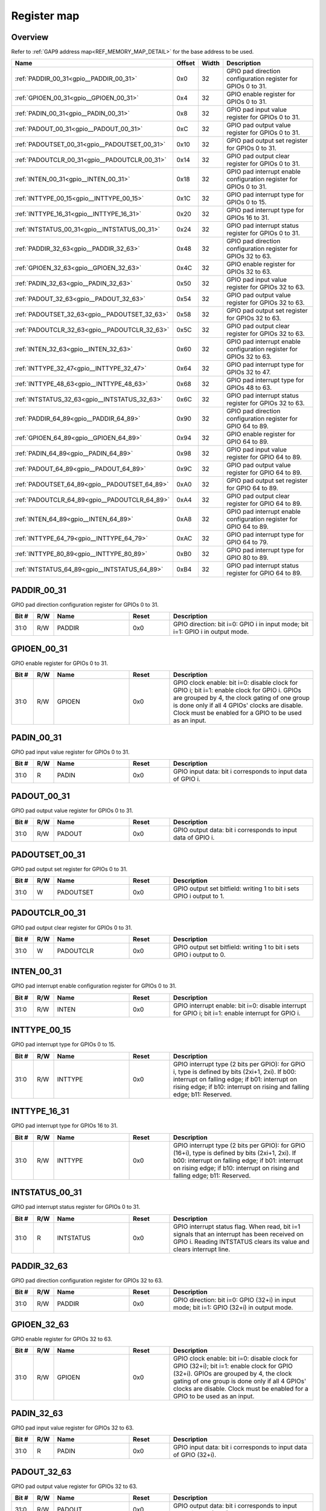 .. 
   Input file: fe/ips/apb/apb_gpio/docs/APB_GPIO_reference.md

Register map
^^^^^^^^^^^^


Overview
""""""""


Refer to :ref:`GAP9 address map<REF_MEMORY_MAP_DETAIL>` for the base address to be used.

.. table:: 
    :align: center
    :widths: 40 12 12 90

    +---------------------------------------------+------+-----+--------------------------------------------------------------------+
    |                    Name                     |Offset|Width|                            Description                             |
    +=============================================+======+=====+====================================================================+
    |:ref:`PADDIR_00_31<gpio__PADDIR_00_31>`      |0x0   |   32|GPIO pad direction configuration register for GPIOs 0 to 31.        |
    +---------------------------------------------+------+-----+--------------------------------------------------------------------+
    |:ref:`GPIOEN_00_31<gpio__GPIOEN_00_31>`      |0x4   |   32|GPIO enable register for GPIOs 0 to 31.                             |
    +---------------------------------------------+------+-----+--------------------------------------------------------------------+
    |:ref:`PADIN_00_31<gpio__PADIN_00_31>`        |0x8   |   32|GPIO pad input value register for GPIOs 0 to 31.                    |
    +---------------------------------------------+------+-----+--------------------------------------------------------------------+
    |:ref:`PADOUT_00_31<gpio__PADOUT_00_31>`      |0xC   |   32|GPIO pad output value register for GPIOs 0 to 31.                   |
    +---------------------------------------------+------+-----+--------------------------------------------------------------------+
    |:ref:`PADOUTSET_00_31<gpio__PADOUTSET_00_31>`|0x10  |   32|GPIO pad output set register for GPIOs 0 to 31.                     |
    +---------------------------------------------+------+-----+--------------------------------------------------------------------+
    |:ref:`PADOUTCLR_00_31<gpio__PADOUTCLR_00_31>`|0x14  |   32|GPIO pad output clear register for GPIOs 0 to 31.                   |
    +---------------------------------------------+------+-----+--------------------------------------------------------------------+
    |:ref:`INTEN_00_31<gpio__INTEN_00_31>`        |0x18  |   32|GPIO pad interrupt enable configuration register for GPIOs 0 to 31. |
    +---------------------------------------------+------+-----+--------------------------------------------------------------------+
    |:ref:`INTTYPE_00_15<gpio__INTTYPE_00_15>`    |0x1C  |   32|GPIO pad interrupt type for GPIOs 0 to 15.                          |
    +---------------------------------------------+------+-----+--------------------------------------------------------------------+
    |:ref:`INTTYPE_16_31<gpio__INTTYPE_16_31>`    |0x20  |   32|GPIO pad interrupt type for GPIOs 16 to 31.                         |
    +---------------------------------------------+------+-----+--------------------------------------------------------------------+
    |:ref:`INTSTATUS_00_31<gpio__INTSTATUS_00_31>`|0x24  |   32|GPIO pad interrupt status register for GPIOs 0 to 31.               |
    +---------------------------------------------+------+-----+--------------------------------------------------------------------+
    |:ref:`PADDIR_32_63<gpio__PADDIR_32_63>`      |0x48  |   32|GPIO pad direction configuration register for GPIOs 32 to 63.       |
    +---------------------------------------------+------+-----+--------------------------------------------------------------------+
    |:ref:`GPIOEN_32_63<gpio__GPIOEN_32_63>`      |0x4C  |   32|GPIO enable register for GPIOs 32 to 63.                            |
    +---------------------------------------------+------+-----+--------------------------------------------------------------------+
    |:ref:`PADIN_32_63<gpio__PADIN_32_63>`        |0x50  |   32|GPIO pad input value register for GPIOs 32 to 63.                   |
    +---------------------------------------------+------+-----+--------------------------------------------------------------------+
    |:ref:`PADOUT_32_63<gpio__PADOUT_32_63>`      |0x54  |   32|GPIO pad output value register for GPIOs 32 to 63.                  |
    +---------------------------------------------+------+-----+--------------------------------------------------------------------+
    |:ref:`PADOUTSET_32_63<gpio__PADOUTSET_32_63>`|0x58  |   32|GPIO pad output set register for GPIOs 32 to 63.                    |
    +---------------------------------------------+------+-----+--------------------------------------------------------------------+
    |:ref:`PADOUTCLR_32_63<gpio__PADOUTCLR_32_63>`|0x5C  |   32|GPIO pad output clear register for GPIOs 32 to 63.                  |
    +---------------------------------------------+------+-----+--------------------------------------------------------------------+
    |:ref:`INTEN_32_63<gpio__INTEN_32_63>`        |0x60  |   32|GPIO pad interrupt enable configuration register for GPIOs 32 to 63.|
    +---------------------------------------------+------+-----+--------------------------------------------------------------------+
    |:ref:`INTTYPE_32_47<gpio__INTTYPE_32_47>`    |0x64  |   32|GPIO pad interrupt type for GPIOs 32 to 47.                         |
    +---------------------------------------------+------+-----+--------------------------------------------------------------------+
    |:ref:`INTTYPE_48_63<gpio__INTTYPE_48_63>`    |0x68  |   32|GPIO pad interrupt type for GPIOs 48 to 63.                         |
    +---------------------------------------------+------+-----+--------------------------------------------------------------------+
    |:ref:`INTSTATUS_32_63<gpio__INTSTATUS_32_63>`|0x6C  |   32|GPIO pad interrupt status register for GPIOs 32 to 63.              |
    +---------------------------------------------+------+-----+--------------------------------------------------------------------+
    |:ref:`PADDIR_64_89<gpio__PADDIR_64_89>`      |0x90  |   32|GPIO pad direction configuration register for GPIO 64 to 89.        |
    +---------------------------------------------+------+-----+--------------------------------------------------------------------+
    |:ref:`GPIOEN_64_89<gpio__GPIOEN_64_89>`      |0x94  |   32|GPIO enable register for GPIO 64 to 89.                             |
    +---------------------------------------------+------+-----+--------------------------------------------------------------------+
    |:ref:`PADIN_64_89<gpio__PADIN_64_89>`        |0x98  |   32|GPIO pad input value register for GPIO 64 to 89.                    |
    +---------------------------------------------+------+-----+--------------------------------------------------------------------+
    |:ref:`PADOUT_64_89<gpio__PADOUT_64_89>`      |0x9C  |   32|GPIO pad output value register for GPIO 64 to 89.                   |
    +---------------------------------------------+------+-----+--------------------------------------------------------------------+
    |:ref:`PADOUTSET_64_89<gpio__PADOUTSET_64_89>`|0xA0  |   32|GPIO pad output set register for GPIO 64 to 89.                     |
    +---------------------------------------------+------+-----+--------------------------------------------------------------------+
    |:ref:`PADOUTCLR_64_89<gpio__PADOUTCLR_64_89>`|0xA4  |   32|GPIO pad output clear register for GPIO 64 to 89.                   |
    +---------------------------------------------+------+-----+--------------------------------------------------------------------+
    |:ref:`INTEN_64_89<gpio__INTEN_64_89>`        |0xA8  |   32|GPIO pad interrupt enable configuration register for GPIO 64 to 89. |
    +---------------------------------------------+------+-----+--------------------------------------------------------------------+
    |:ref:`INTTYPE_64_79<gpio__INTTYPE_64_79>`    |0xAC  |   32|GPIO pad interrupt type for GPIO 64 to 79.                          |
    +---------------------------------------------+------+-----+--------------------------------------------------------------------+
    |:ref:`INTTYPE_80_89<gpio__INTTYPE_80_89>`    |0xB0  |   32|GPIO pad interrupt type for GPIO 80 to 89.                          |
    +---------------------------------------------+------+-----+--------------------------------------------------------------------+
    |:ref:`INTSTATUS_64_89<gpio__INTSTATUS_64_89>`|0xB4  |   32|GPIO pad interrupt status register for GPIO 64 to 89.               |
    +---------------------------------------------+------+-----+--------------------------------------------------------------------+

.. _gpio__PADDIR_00_31:

PADDIR_00_31
""""""""""""

GPIO pad direction configuration register for GPIOs 0 to 31.

.. table:: 
    :align: center
    :widths: 13 12 45 24 85

    +-----+---+------+-----+------------------------------------------------------------------------------+
    |Bit #|R/W| Name |Reset|                                 Description                                  |
    +=====+===+======+=====+==============================================================================+
    |31:0 |R/W|PADDIR|0x0  |GPIO direction: bit i=0: GPIO i in input mode; bit i=1: GPIO i in output mode.|
    +-----+---+------+-----+------------------------------------------------------------------------------+

.. _gpio__GPIOEN_00_31:

GPIOEN_00_31
""""""""""""

GPIO enable register for GPIOs 0 to 31.

.. table:: 
    :align: center
    :widths: 13 12 45 24 85

    +-----+---+------+-----+-------------------------------------------------------------------------------------------------------------------------------------------------------------------------------------------------------------------------------------------------------+
    |Bit #|R/W| Name |Reset|                                                                                                                      Description                                                                                                                      |
    +=====+===+======+=====+=======================================================================================================================================================================================================================================================+
    |31:0 |R/W|GPIOEN|0x0  |GPIO clock enable: bit i=0: disable clock for GPIO i; bit i=1: enable clock for GPIO i. GPIOs are grouped by 4, the clock gating of one group is done only if all 4 GPIOs' clocks are disable. Clock must be enabled for a GPIO to be used as an input.|
    +-----+---+------+-----+-------------------------------------------------------------------------------------------------------------------------------------------------------------------------------------------------------------------------------------------------------+

.. _gpio__PADIN_00_31:

PADIN_00_31
"""""""""""

GPIO pad input value register for GPIOs 0 to 31.

.. table:: 
    :align: center
    :widths: 13 12 45 24 85

    +-----+---+-----+-----+-----------------------------------------------------------+
    |Bit #|R/W|Name |Reset|                        Description                        |
    +=====+===+=====+=====+===========================================================+
    |31:0 |R  |PADIN|0x0  |GPIO input data: bit i corresponds to input data of GPIO i.|
    +-----+---+-----+-----+-----------------------------------------------------------+

.. _gpio__PADOUT_00_31:

PADOUT_00_31
""""""""""""

GPIO pad output value register for GPIOs 0 to 31.

.. table:: 
    :align: center
    :widths: 13 12 45 24 85

    +-----+---+------+-----+------------------------------------------------------------+
    |Bit #|R/W| Name |Reset|                        Description                         |
    +=====+===+======+=====+============================================================+
    |31:0 |R/W|PADOUT|0x0  |GPIO output data: bit i corresponds to input data of GPIO i.|
    +-----+---+------+-----+------------------------------------------------------------+

.. _gpio__PADOUTSET_00_31:

PADOUTSET_00_31
"""""""""""""""

GPIO pad output set register for GPIOs 0 to 31.

.. table:: 
    :align: center
    :widths: 13 12 45 24 85

    +-----+---+---------+-----+---------------------------------------------------------------------+
    |Bit #|R/W|  Name   |Reset|                             Description                             |
    +=====+===+=========+=====+=====================================================================+
    |31:0 |W  |PADOUTSET|0x0  |GPIO output set bitfield: writing 1 to bit i sets GPIO i output to 1.|
    +-----+---+---------+-----+---------------------------------------------------------------------+

.. _gpio__PADOUTCLR_00_31:

PADOUTCLR_00_31
"""""""""""""""

GPIO pad output clear register for GPIOs 0 to 31.

.. table:: 
    :align: center
    :widths: 13 12 45 24 85

    +-----+---+---------+-----+---------------------------------------------------------------------+
    |Bit #|R/W|  Name   |Reset|                             Description                             |
    +=====+===+=========+=====+=====================================================================+
    |31:0 |W  |PADOUTCLR|0x0  |GPIO output set bitfield: writing 1 to bit i sets GPIO i output to 0.|
    +-----+---+---------+-----+---------------------------------------------------------------------+

.. _gpio__INTEN_00_31:

INTEN_00_31
"""""""""""

GPIO pad interrupt enable configuration register for GPIOs 0 to 31.

.. table:: 
    :align: center
    :widths: 13 12 45 24 85

    +-----+---+-----+-----+---------------------------------------------------------------------------------------------------+
    |Bit #|R/W|Name |Reset|                                            Description                                            |
    +=====+===+=====+=====+===================================================================================================+
    |31:0 |R/W|INTEN|0x0  |GPIO interrupt enable: bit i=0: disable interrupt for GPIO i; bit i=1: enable interrupt for GPIO i.|
    +-----+---+-----+-----+---------------------------------------------------------------------------------------------------+

.. _gpio__INTTYPE_00_15:

INTTYPE_00_15
"""""""""""""

GPIO pad interrupt type for GPIOs 0 to 15.

.. table:: 
    :align: center
    :widths: 13 12 45 24 85

    +-----+---+-------+-----+--------------------------------------------------------------------------------------------------------------------------------------------------------------------------------------------------------------------------+
    |Bit #|R/W| Name  |Reset|                                                                                                       Description                                                                                                        |
    +=====+===+=======+=====+==========================================================================================================================================================================================================================+
    |31:0 |R/W|INTTYPE|0x0  |GPIO interrupt type (2 bits per GPIO): for GPIO i, type is defined by bits (2xi+1, 2xi). If b00: interrupt on falling edge; if b01: interrupt on rising edge; if b10: interrupt on rising and falling edge; b11: Reserved.|
    +-----+---+-------+-----+--------------------------------------------------------------------------------------------------------------------------------------------------------------------------------------------------------------------------+

.. _gpio__INTTYPE_16_31:

INTTYPE_16_31
"""""""""""""

GPIO pad interrupt type for GPIOs 16 to 31.

.. table:: 
    :align: center
    :widths: 13 12 45 24 85

    +-----+---+-------+-----+-------------------------------------------------------------------------------------------------------------------------------------------------------------------------------------------------------------------------------+
    |Bit #|R/W| Name  |Reset|                                                                                                          Description                                                                                                          |
    +=====+===+=======+=====+===============================================================================================================================================================================================================================+
    |31:0 |R/W|INTTYPE|0x0  |GPIO interrupt type (2 bits per GPIO): for GPIO (16+i), type is defined by bits (2xi+1, 2xi). If b00: interrupt on falling edge; if b01: interrupt on rising edge; if b10: interrupt on rising and falling edge; b11: Reserved.|
    +-----+---+-------+-----+-------------------------------------------------------------------------------------------------------------------------------------------------------------------------------------------------------------------------------+

.. _gpio__INTSTATUS_00_31:

INTSTATUS_00_31
"""""""""""""""

GPIO pad interrupt status register for GPIOs 0 to 31.

.. table:: 
    :align: center
    :widths: 13 12 45 24 85

    +-----+---+---------+-----+-------------------------------------------------------------------------------------------------------------------------------------------------------------------+
    |Bit #|R/W|  Name   |Reset|                                                                            Description                                                                            |
    +=====+===+=========+=====+===================================================================================================================================================================+
    |31:0 |R  |INTSTATUS|0x0  |GPIO interrupt status flag. When read, bit i=1 signals that an interrupt has been received on GPIO i. Reading INTSTATUS clears its value and clears interrupt line.|
    +-----+---+---------+-----+-------------------------------------------------------------------------------------------------------------------------------------------------------------------+

.. _gpio__PADDIR_32_63:

PADDIR_32_63
""""""""""""

GPIO pad direction configuration register for GPIOs 32 to 63.

.. table:: 
    :align: center
    :widths: 13 12 45 24 85

    +-----+---+------+-----+----------------------------------------------------------------------------------------+
    |Bit #|R/W| Name |Reset|                                      Description                                       |
    +=====+===+======+=====+========================================================================================+
    |31:0 |R/W|PADDIR|0x0  |GPIO direction: bit i=0: GPIO (32+i) in input mode; bit i=1: GPIO (32+i) in output mode.|
    +-----+---+------+-----+----------------------------------------------------------------------------------------+

.. _gpio__GPIOEN_32_63:

GPIOEN_32_63
""""""""""""

GPIO enable register for GPIOs 32 to 63.

.. table:: 
    :align: center
    :widths: 13 12 45 24 85

    +-----+---+------+-----+-----------------------------------------------------------------------------------------------------------------------------------------------------------------------------------------------------------------------------------------------------------------+
    |Bit #|R/W| Name |Reset|                                                                                                                           Description                                                                                                                           |
    +=====+===+======+=====+=================================================================================================================================================================================================================================================================+
    |31:0 |R/W|GPIOEN|0x0  |GPIO clock enable: bit i=0: disable clock for GPIO (32+i); bit i=1: enable clock for GPIO (32+i). GPIOs are grouped by 4, the clock gating of one group is done only if all 4 GPIOs' clocks are disable. Clock must be enabled for a GPIO to be used as an input.|
    +-----+---+------+-----+-----------------------------------------------------------------------------------------------------------------------------------------------------------------------------------------------------------------------------------------------------------------+

.. _gpio__PADIN_32_63:

PADIN_32_63
"""""""""""

GPIO pad input value register for GPIOs 32 to 63.

.. table:: 
    :align: center
    :widths: 13 12 45 24 85

    +-----+---+-----+-----+----------------------------------------------------------------+
    |Bit #|R/W|Name |Reset|                          Description                           |
    +=====+===+=====+=====+================================================================+
    |31:0 |R  |PADIN|0x0  |GPIO input data: bit i corresponds to input data of GPIO (32+i).|
    +-----+---+-----+-----+----------------------------------------------------------------+

.. _gpio__PADOUT_32_63:

PADOUT_32_63
""""""""""""

GPIO pad output value register for GPIOs 32 to 63.

.. table:: 
    :align: center
    :widths: 13 12 45 24 85

    +-----+---+------+-----+-----------------------------------------------------------------+
    |Bit #|R/W| Name |Reset|                           Description                           |
    +=====+===+======+=====+=================================================================+
    |31:0 |R/W|PADOUT|0x0  |GPIO output data: bit i corresponds to input data of GPIO (32+i).|
    +-----+---+------+-----+-----------------------------------------------------------------+

.. _gpio__PADOUTSET_32_63:

PADOUTSET_32_63
"""""""""""""""

GPIO pad output set register for GPIOs 32 to 63.

.. table:: 
    :align: center
    :widths: 13 12 45 24 85

    +-----+---+---------+-----+--------------------------------------------------------------------------+
    |Bit #|R/W|  Name   |Reset|                               Description                                |
    +=====+===+=========+=====+==========================================================================+
    |31:0 |W  |PADOUTSET|0x0  |GPIO output set bitfield: writing 1 to bit i sets GPIO (32+i) output to 1.|
    +-----+---+---------+-----+--------------------------------------------------------------------------+

.. _gpio__PADOUTCLR_32_63:

PADOUTCLR_32_63
"""""""""""""""

GPIO pad output clear register for GPIOs 32 to 63.

.. table:: 
    :align: center
    :widths: 13 12 45 24 85

    +-----+---+---------+-----+--------------------------------------------------------------------------+
    |Bit #|R/W|  Name   |Reset|                               Description                                |
    +=====+===+=========+=====+==========================================================================+
    |31:0 |W  |PADOUTCLR|0x0  |GPIO output set bitfield: writing 1 to bit i sets GPIO (32+i) output to 0.|
    +-----+---+---------+-----+--------------------------------------------------------------------------+

.. _gpio__INTEN_32_63:

INTEN_32_63
"""""""""""

GPIO pad interrupt enable configuration register for GPIOs 32 to 63.

.. table:: 
    :align: center
    :widths: 13 12 45 24 85

    +-----+---+-----+-----+-------------------------------------------------------------------------------------------------------------+
    |Bit #|R/W|Name |Reset|                                                 Description                                                 |
    +=====+===+=====+=====+=============================================================================================================+
    |31:0 |R/W|INTEN|0x0  |GPIO interrupt enable: bit i=0: disable interrupt for GPIO (32+i); bit i=1: enable interrupt for GPIO (32+i).|
    +-----+---+-----+-----+-------------------------------------------------------------------------------------------------------------+

.. _gpio__INTTYPE_32_47:

INTTYPE_32_47
"""""""""""""

GPIO pad interrupt type for GPIOs 32 to 47.

.. table:: 
    :align: center
    :widths: 13 12 45 24 85

    +-----+---+-------+-----+-------------------------------------------------------------------------------------------------------------------------------------------------------------------------------------------------------------------------------+
    |Bit #|R/W| Name  |Reset|                                                                                                          Description                                                                                                          |
    +=====+===+=======+=====+===============================================================================================================================================================================================================================+
    |31:0 |R/W|INTTYPE|0x0  |GPIO interrupt type (2 bits per GPIO): for GPIO (32+i), type is defined by bits (2xi+1, 2xi). If b00: interrupt on falling edge; if b01: interrupt on rising edge; if b10: interrupt on rising and falling edge; b11: Reserved.|
    +-----+---+-------+-----+-------------------------------------------------------------------------------------------------------------------------------------------------------------------------------------------------------------------------------+

.. _gpio__INTTYPE_48_63:

INTTYPE_48_63
"""""""""""""

GPIO pad interrupt type for GPIOs 48 to 63.

.. table:: 
    :align: center
    :widths: 13 12 45 24 85

    +-----+---+-------+-----+-------------------------------------------------------------------------------------------------------------------------------------------------------------------------------------------------------------------------------+
    |Bit #|R/W| Name  |Reset|                                                                                                          Description                                                                                                          |
    +=====+===+=======+=====+===============================================================================================================================================================================================================================+
    |31:0 |R/W|INTTYPE|0x0  |GPIO interrupt type (2 bits per GPIO): for GPIO (48+i), type is defined by bits (2xi+1, 2xi). If b00: interrupt on falling edge; if b01: interrupt on rising edge; if b10: interrupt on rising and falling edge; b11: Reserved.|
    +-----+---+-------+-----+-------------------------------------------------------------------------------------------------------------------------------------------------------------------------------------------------------------------------------+

.. _gpio__INTSTATUS_32_63:

INTSTATUS_32_63
"""""""""""""""

GPIO pad interrupt status register for GPIOs 32 to 63.

.. table:: 
    :align: center
    :widths: 13 12 45 24 85

    +-----+---+---------+-----+------------------------------------------------------------------------------------------------------------------------------------------------------------------------+
    |Bit #|R/W|  Name   |Reset|                                                                              Description                                                                               |
    +=====+===+=========+=====+========================================================================================================================================================================+
    |31:0 |R  |INTSTATUS|0x0  |GPIO interrupt status flag. When read, bit i=1 signals that an interrupt has been received on GPIO (32+i). Reading INTSTATUS clears its value and clears interrupt line.|
    +-----+---+---------+-----+------------------------------------------------------------------------------------------------------------------------------------------------------------------------+

.. _gpio__PADDIR_64_89:

PADDIR_64_89
""""""""""""

GPIO pad direction configuration register for GPIO 64 to 89.

.. table:: 
    :align: center
    :widths: 13 12 45 24 85

    +-----+---+------+-----+----------------------------------------------------------------------------------------+
    |Bit #|R/W| Name |Reset|                                      Description                                       |
    +=====+===+======+=====+========================================================================================+
    |25:0 |R/W|PADDIR|0x0  |GPIO direction: bit i=0: GPIO (64+i) in input mode; bit i=1: GPIO (64+i) in output mode.|
    +-----+---+------+-----+----------------------------------------------------------------------------------------+

.. _gpio__GPIOEN_64_89:

GPIOEN_64_89
""""""""""""

GPIO enable register for GPIO 64 to 89.

.. table:: 
    :align: center
    :widths: 13 12 45 24 85

    +-----+---+------+-----+-----------------------------------------------------------------------------------------------------------------------------------------------------------------------------------------------------------------------------------------------------------------+
    |Bit #|R/W| Name |Reset|                                                                                                                           Description                                                                                                                           |
    +=====+===+======+=====+=================================================================================================================================================================================================================================================================+
    |25:0 |R/W|GPIOEN|0x0  |GPIO clock enable: bit i=0: disable clock for GPIO (64+i); bit i=1: enable clock for GPIO (64+i). GPIOs are grouped by 4, the clock gating of one group is done only if all 4 GPIOs' clocks are disable. Clock must be enabled for a GPIO to be used as an input.|
    +-----+---+------+-----+-----------------------------------------------------------------------------------------------------------------------------------------------------------------------------------------------------------------------------------------------------------------+

.. _gpio__PADIN_64_89:

PADIN_64_89
"""""""""""

GPIO pad input value register for GPIO 64 to 89.

.. table:: 
    :align: center
    :widths: 13 12 45 24 85

    +-----+---+-----+-----+----------------------------------------------------------------+
    |Bit #|R/W|Name |Reset|                          Description                           |
    +=====+===+=====+=====+================================================================+
    |25:0 |R  |PADIN|0x0  |GPIO input data: bit i corresponds to input data of GPIO (64+i).|
    +-----+---+-----+-----+----------------------------------------------------------------+

.. _gpio__PADOUT_64_89:

PADOUT_64_89
""""""""""""

GPIO pad output value register for GPIO 64 to 89.

.. table:: 
    :align: center
    :widths: 13 12 45 24 85

    +-----+---+------+-----+-----------------------------------------------------------------+
    |Bit #|R/W| Name |Reset|                           Description                           |
    +=====+===+======+=====+=================================================================+
    |25:0 |R/W|PADOUT|0x0  |GPIO output data: bit i corresponds to input data of GPIO (64+i).|
    +-----+---+------+-----+-----------------------------------------------------------------+

.. _gpio__PADOUTSET_64_89:

PADOUTSET_64_89
"""""""""""""""

GPIO pad output set register for GPIO 64 to 89.

.. table:: 
    :align: center
    :widths: 13 12 45 24 85

    +-----+---+---------+-----+--------------------------------------------------------------------------+
    |Bit #|R/W|  Name   |Reset|                               Description                                |
    +=====+===+=========+=====+==========================================================================+
    |25:0 |W  |PADOUTSET|0x0  |GPIO output set bitfield: writing 1 to bit i sets GPIO (64+i) output to 1.|
    +-----+---+---------+-----+--------------------------------------------------------------------------+

.. _gpio__PADOUTCLR_64_89:

PADOUTCLR_64_89
"""""""""""""""

GPIO pad output clear register for GPIO 64 to 89.

.. table:: 
    :align: center
    :widths: 13 12 45 24 85

    +-----+---+---------+-----+--------------------------------------------------------------------------+
    |Bit #|R/W|  Name   |Reset|                               Description                                |
    +=====+===+=========+=====+==========================================================================+
    |25:0 |W  |PADOUTCLR|0x0  |GPIO output set bitfield: writing 1 to bit i sets GPIO (64+i) output to 0.|
    +-----+---+---------+-----+--------------------------------------------------------------------------+

.. _gpio__INTEN_64_89:

INTEN_64_89
"""""""""""

GPIO pad interrupt enable configuration register for GPIO 64 to 89.

.. table:: 
    :align: center
    :widths: 13 12 45 24 85

    +-----+---+-----+-----+-------------------------------------------------------------------------------------------------------------+
    |Bit #|R/W|Name |Reset|                                                 Description                                                 |
    +=====+===+=====+=====+=============================================================================================================+
    |25:0 |R/W|INTEN|0x0  |GPIO interrupt enable: bit i=0: disable interrupt for GPIO (64+i); bit i=1: enable interrupt for GPIO (64+i).|
    +-----+---+-----+-----+-------------------------------------------------------------------------------------------------------------+

.. _gpio__INTTYPE_64_79:

INTTYPE_64_79
"""""""""""""

GPIO pad interrupt type for GPIO 64 to 79.

.. table:: 
    :align: center
    :widths: 13 12 45 24 85

    +-----+---+-------+-----+-------------------------------------------------------------------------------------------------------------------------------------------------------------------------------------------------------------------------------+
    |Bit #|R/W| Name  |Reset|                                                                                                          Description                                                                                                          |
    +=====+===+=======+=====+===============================================================================================================================================================================================================================+
    |31:0 |R/W|INTTYPE|0x0  |GPIO interrupt type (2 bits per GPIO): for GPIO (64+i), type is defined by bits (2xi+1, 2xi). If b00: interrupt on falling edge; if b01: interrupt on rising edge; if b10: interrupt on rising and falling edge; b11: Reserved.|
    +-----+---+-------+-----+-------------------------------------------------------------------------------------------------------------------------------------------------------------------------------------------------------------------------------+

.. _gpio__INTTYPE_80_89:

INTTYPE_80_89
"""""""""""""

GPIO pad interrupt type for GPIO 80 to 89.

.. table:: 
    :align: center
    :widths: 13 12 45 24 85

    +-----+---+-------+-----+-------------------------------------------------------------------------------------------------------------------------------------------------------------------------------------------------------------------------------+
    |Bit #|R/W| Name  |Reset|                                                                                                          Description                                                                                                          |
    +=====+===+=======+=====+===============================================================================================================================================================================================================================+
    |19:0 |R/W|INTTYPE|0x0  |GPIO interrupt type (2 bits per GPIO): for GPIO (80+i), type is defined by bits (2xi+1, 2xi). If b00: interrupt on falling edge; if b01: interrupt on rising edge; if b10: interrupt on rising and falling edge; b11: Reserved.|
    +-----+---+-------+-----+-------------------------------------------------------------------------------------------------------------------------------------------------------------------------------------------------------------------------------+

.. _gpio__INTSTATUS_64_89:

INTSTATUS_64_89
"""""""""""""""

GPIO pad interrupt status register for GPIO 64 to 89.

.. table:: 
    :align: center
    :widths: 13 12 45 24 85

    +-----+---+---------+-----+------------------------------------------------------------------------------------------------------------------------------------------------------------------------+
    |Bit #|R/W|  Name   |Reset|                                                                              Description                                                                               |
    +=====+===+=========+=====+========================================================================================================================================================================+
    |25:0 |R  |INTSTATUS|0x0  |GPIO interrupt status flag. When read, bit i=1 signals that an interrupt has been received on GPIO (64+i). Reading INTSTATUS clears its value and clears interrupt line.|
    +-----+---+---------+-----+------------------------------------------------------------------------------------------------------------------------------------------------------------------------+
